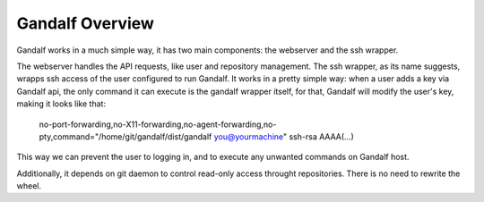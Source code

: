 Gandalf Overview
================

Gandalf works in a much simple way, it has two main components: the webserver and the ssh wrapper.

The webserver handles the API requests, like user and repository management.
The ssh wrapper, as its name suggests, wrapps ssh access of the user configured to run Gandalf.
It works in a pretty simple way: when a user adds a key via Gandalf api, the only command
it can execute is the gandalf wrapper itself, for that, Gandalf will modify the user's key, making it looks like that:

   no-port-forwarding,no-X11-forwarding,no-agent-forwarding,no-pty,command="/home/git/gandalf/dist/gandalf you@yourmachine" ssh-rsa AAAA(...)

This way we can prevent the user to logging in, and to execute any unwanted commands on Gandalf host.

Additionally, it depends on git daemon to control read-only access throught repositories. There is no need to rewrite the wheel.
